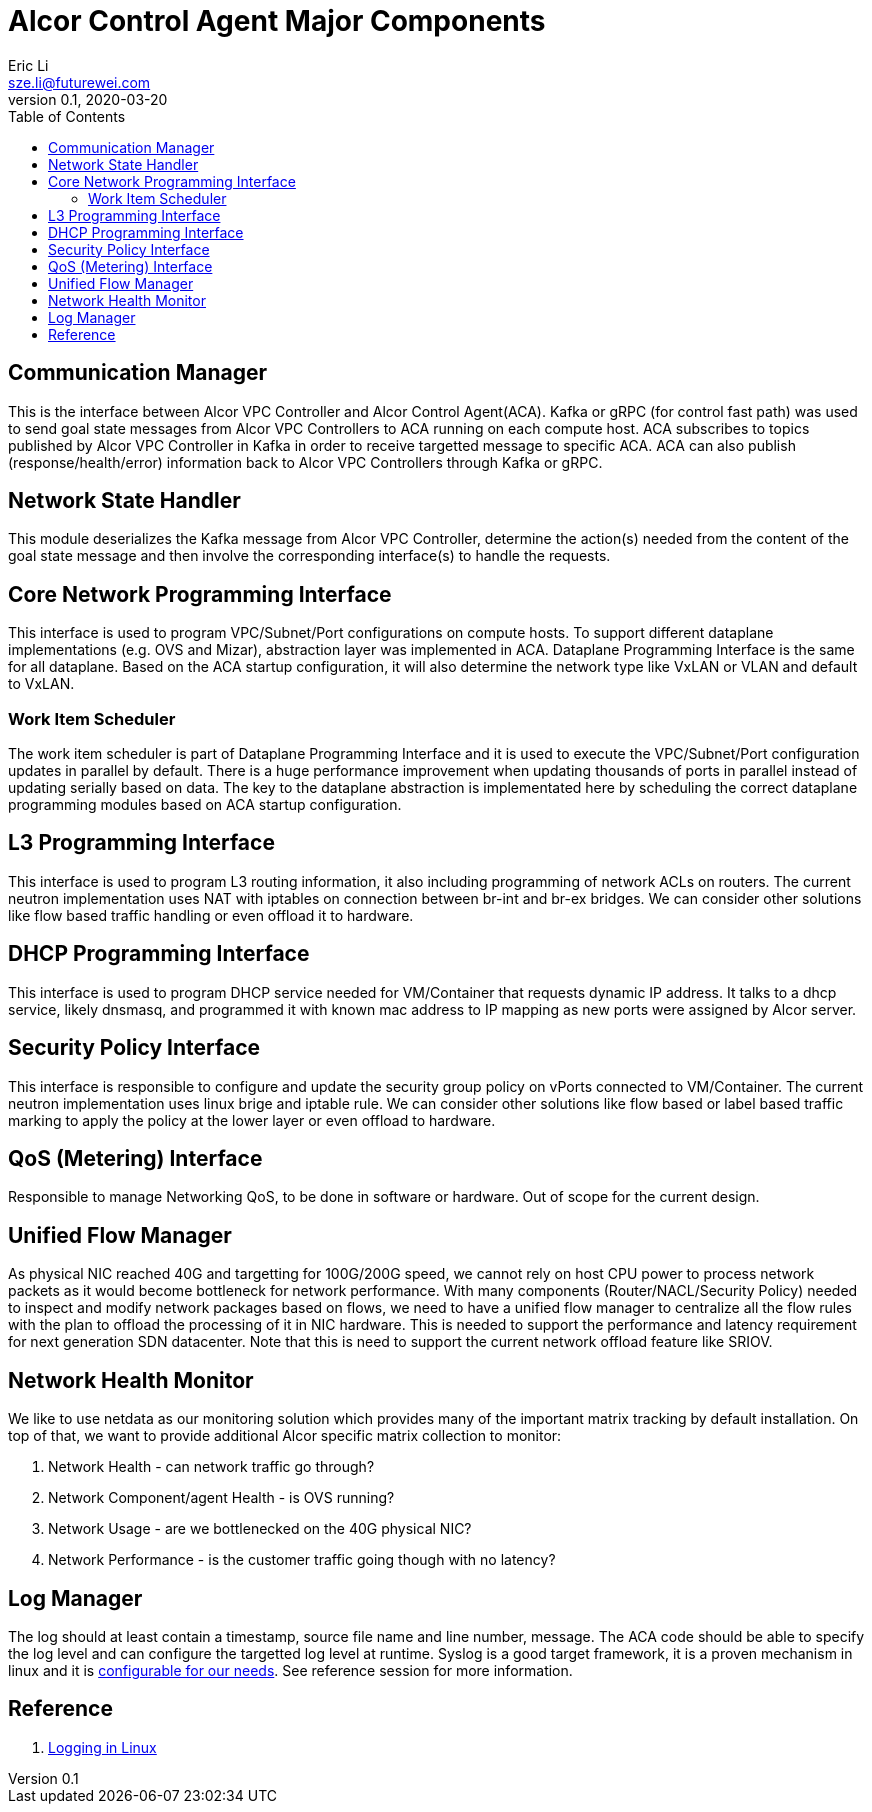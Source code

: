 = Alcor Control Agent Major Components
Eric Li <sze.li@futurewei.com>
v0.1, 2020-03-20
:toc: right

== Communication Manager

This is the interface between Alcor VPC Controller and Alcor Control Agent(ACA). Kafka or gRPC (for control fast path) was used to send goal state messages from Alcor VPC Controllers to ACA running on each compute host. ACA subscribes to topics published by Alcor VPC Controller in Kafka in order to receive targetted message to specific ACA. ACA can also publish (response/health/error) information back to Alcor VPC Controllers through Kafka or gRPC.

== Network State Handler

This module deserializes the Kafka message from Alcor VPC Controller, determine the action(s) needed from the content of the goal state message and then involve the corresponding interface(s) to handle the requests.

== Core Network Programming Interface

This interface is used to program VPC/Subnet/Port configurations on compute hosts. To support different dataplane implementations (e.g. OVS and Mizar), abstraction layer was implemented in ACA. Dataplane Programming Interface is the same for all dataplane. Based on the ACA startup configuration, it will also determine the network type like VxLAN or VLAN and default to VxLAN. 

=== Work Item Scheduler

The work item scheduler is part of Dataplane Programming Interface and it is used to execute the VPC/Subnet/Port configuration updates in parallel by default. There is a huge performance improvement when updating thousands of ports in parallel instead of updating serially based on data. The key to the dataplane abstraction is implementated here by scheduling the correct dataplane programming modules based on ACA startup configuration.

== L3 Programming Interface

This interface is used to program L3 routing information, it also including programming of network ACLs on routers. The current neutron implementation uses NAT with iptables on connection between br-int and br-ex bridges. We can consider other solutions like flow based traffic handling or even offload it to hardware.

== DHCP Programming Interface

This interface is used to program DHCP service needed for VM/Container that requests dynamic IP address. It talks to a dhcp service, likely dnsmasq, and programmed it with known mac address to IP mapping as new ports were assigned by Alcor server.

== Security Policy Interface

This interface is responsible to configure and update the security group policy on vPorts connected to VM/Container. The current neutron implementation uses linux brige and iptable rule. We can consider other solutions like flow based or label based traffic marking to apply the policy at the lower layer or even offload to hardware.

== QoS (Metering) Interface

Responsible to manage Networking QoS, to be done in software or hardware. Out of scope for the current design.

== Unified Flow Manager

As physical NIC reached 40G and targetting for 100G/200G speed, we cannot rely on host CPU power to process network packets as it would become bottleneck for network performance. With many components (Router/NACL/Security Policy) needed to inspect and modify network packages based on flows, we need to have a unified flow manager to centralize all the flow rules with the plan to offload the processing of it in NIC hardware. This is needed to support the performance and latency requirement for next generation SDN datacenter. Note that this is need to support the current network offload feature like SRIOV.

== Network Health Monitor

We like to use netdata as our monitoring solution which provides many of the important matrix tracking by default installation. On top of that, we want to provide additional Alcor specific matrix collection to monitor:

. Network Health - can network traffic go through?
. Network Component/agent Health - is OVS running?
. Network Usage - are we bottlenecked on the 40G physical NIC?
. Network Performance - is the customer traffic going though with no latency?

== Log Manager

The log should at least contain a timestamp, source file name and line number, message. The ACA code should be able to specify the log level and can configure the targetted log level at runtime.
Syslog is a good target framework, it is a proven mechanism in linux and it is https://askubuntu.com/questions/184949/how-do-i-limit-the-size-of-my-syslog[configurable for our needs]. See reference session for more information.

== Reference

. https://stackoverflow.com/questions/158457/daemon-logging-in-linux[Logging in Linux]